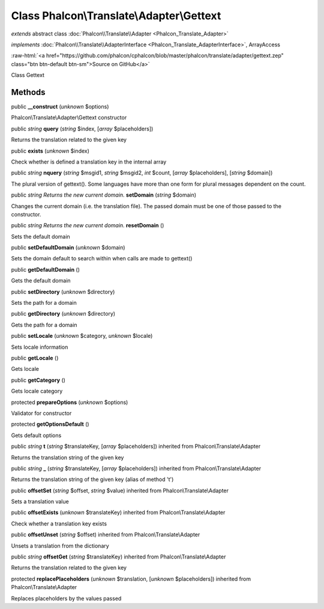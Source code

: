 Class **Phalcon\\Translate\\Adapter\\Gettext**
==============================================

*extends* abstract class :doc:`Phalcon\\Translate\\Adapter <Phalcon_Translate_Adapter>`

*implements* :doc:`Phalcon\\Translate\\AdapterInterface <Phalcon_Translate_AdapterInterface>`, ArrayAccess

.. role:: raw-html(raw)
   :format: html

:raw-html:`<a href="https://github.com/phalcon/cphalcon/blob/master/phalcon/translate/adapter/gettext.zep" class="btn btn-default btn-sm">Source on GitHub</a>`

Class Gettext


Methods
-------

public  **__construct** (*unknown* $options)

Phalcon\\Translate\\Adapter\\Gettext constructor



public *string*  **query** (*string* $index, [*array* $placeholders])

Returns the translation related to the given key



public  **exists** (*unknown* $index)

Check whether is defined a translation key in the internal array



public *string*  **nquery** (*string* $msgid1, *string* $msgid2, *int* $count, [*array* $placeholders], [*string* $domain])

The plural version of gettext(). Some languages have more than one form for plural messages dependent on the count.



public *string Returns the new current domain.*  **setDomain** (*string* $domain)

Changes the current domain (i.e. the translation file). The passed domain must be one of those passed to the constructor.



public *string Returns the new current domain.*  **resetDomain** ()

Sets the default domain



public  **setDefaultDomain** (*unknown* $domain)

Sets the domain default to search within when calls are made to gettext()



public  **getDefaultDomain** ()

Gets the default domain



public  **setDirectory** (*unknown* $directory)

Sets the path for a domain



public  **getDirectory** (*unknown* $directory)

Gets the path for a domain



public  **setLocale** (*unknown* $category, *unknown* $locale)

Sets locale information



public  **getLocale** ()

Gets locale



public  **getCategory** ()

Gets locale category



protected  **prepareOptions** (*unknown* $options)

Validator for constructor



protected  **getOptionsDefault** ()

Gets default options



public *string*  **t** (*string* $translateKey, [*array* $placeholders]) inherited from Phalcon\\Translate\\Adapter

Returns the translation string of the given key



public *string*  **_** (*string* $translateKey, [*array* $placeholders]) inherited from Phalcon\\Translate\\Adapter

Returns the translation string of the given key (alias of method 't')



public  **offsetSet** (*string* $offset, *string* $value) inherited from Phalcon\\Translate\\Adapter

Sets a translation value



public  **offsetExists** (*unknown* $translateKey) inherited from Phalcon\\Translate\\Adapter

Check whether a translation key exists



public  **offsetUnset** (*string* $offset) inherited from Phalcon\\Translate\\Adapter

Unsets a translation from the dictionary



public *string*  **offsetGet** (*string* $translateKey) inherited from Phalcon\\Translate\\Adapter

Returns the translation related to the given key



protected  **replacePlaceholders** (*unknown* $translation, [*unknown* $placeholders]) inherited from Phalcon\\Translate\\Adapter

Replaces placeholders by the values passed




